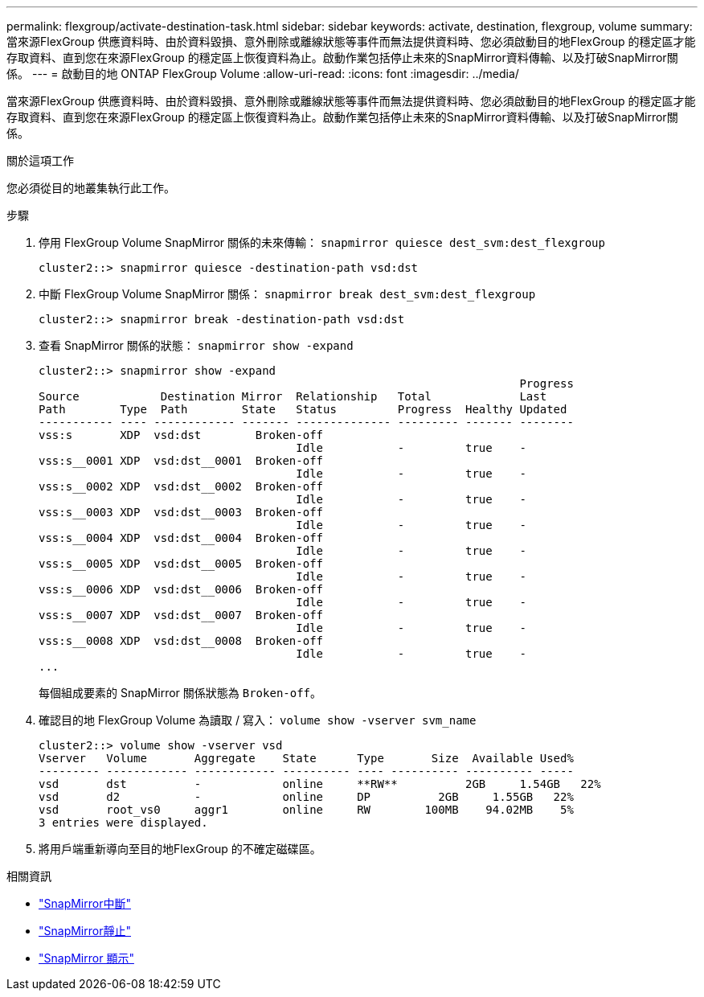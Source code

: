 ---
permalink: flexgroup/activate-destination-task.html 
sidebar: sidebar 
keywords: activate, destination, flexgroup, volume 
summary: 當來源FlexGroup 供應資料時、由於資料毀損、意外刪除或離線狀態等事件而無法提供資料時、您必須啟動目的地FlexGroup 的穩定區才能存取資料、直到您在來源FlexGroup 的穩定區上恢復資料為止。啟動作業包括停止未來的SnapMirror資料傳輸、以及打破SnapMirror關係。 
---
= 啟動目的地 ONTAP FlexGroup Volume
:allow-uri-read: 
:icons: font
:imagesdir: ../media/


[role="lead"]
當來源FlexGroup 供應資料時、由於資料毀損、意外刪除或離線狀態等事件而無法提供資料時、您必須啟動目的地FlexGroup 的穩定區才能存取資料、直到您在來源FlexGroup 的穩定區上恢復資料為止。啟動作業包括停止未來的SnapMirror資料傳輸、以及打破SnapMirror關係。

.關於這項工作
您必須從目的地叢集執行此工作。

.步驟
. 停用 FlexGroup Volume SnapMirror 關係的未來傳輸： `snapmirror quiesce dest_svm:dest_flexgroup`
+
[listing]
----
cluster2::> snapmirror quiesce -destination-path vsd:dst
----
. 中斷 FlexGroup Volume SnapMirror 關係： `snapmirror break dest_svm:dest_flexgroup`
+
[listing]
----
cluster2::> snapmirror break -destination-path vsd:dst
----
. 查看 SnapMirror 關係的狀態： `snapmirror show -expand`
+
[listing]
----
cluster2::> snapmirror show -expand
                                                                       Progress
Source            Destination Mirror  Relationship   Total             Last
Path        Type  Path        State   Status         Progress  Healthy Updated
----------- ---- ------------ ------- -------------- --------- ------- --------
vss:s       XDP  vsd:dst        Broken-off
                                      Idle           -         true    -
vss:s__0001 XDP  vsd:dst__0001  Broken-off
                                      Idle           -         true    -
vss:s__0002 XDP  vsd:dst__0002  Broken-off
                                      Idle           -         true    -
vss:s__0003 XDP  vsd:dst__0003  Broken-off
                                      Idle           -         true    -
vss:s__0004 XDP  vsd:dst__0004  Broken-off
                                      Idle           -         true    -
vss:s__0005 XDP  vsd:dst__0005  Broken-off
                                      Idle           -         true    -
vss:s__0006 XDP  vsd:dst__0006  Broken-off
                                      Idle           -         true    -
vss:s__0007 XDP  vsd:dst__0007  Broken-off
                                      Idle           -         true    -
vss:s__0008 XDP  vsd:dst__0008  Broken-off
                                      Idle           -         true    -
...
----
+
每個組成要素的 SnapMirror 關係狀態為 `Broken-off`。

. 確認目的地 FlexGroup Volume 為讀取 / 寫入： `volume show -vserver svm_name`
+
[listing]
----
cluster2::> volume show -vserver vsd
Vserver   Volume       Aggregate    State      Type       Size  Available Used%
--------- ------------ ------------ ---------- ---- ---------- ---------- -----
vsd       dst          -            online     **RW**          2GB     1.54GB   22%
vsd       d2           -            online     DP          2GB     1.55GB   22%
vsd       root_vs0     aggr1        online     RW        100MB    94.02MB    5%
3 entries were displayed.
----
. 將用戶端重新導向至目的地FlexGroup 的不確定磁碟區。


.相關資訊
* link:https://docs.netapp.com/us-en/ontap-cli/snapmirror-break.html["SnapMirror中斷"^]
* link:https://docs.netapp.com/us-en/ontap-cli/snapmirror-quiesce.html["SnapMirror靜止"^]
* link:https://docs.netapp.com/us-en/ontap-cli/snapmirror-show.html["SnapMirror 顯示"^]

